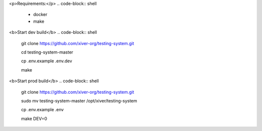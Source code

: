 .. raw:: html

    <p align="center">
        <h1 align="center"><a href="https://edu.xiver.ru/">Education.Xiver</a></h1>
        <h2 align="center">Этот проект нужен для эффективной учебы и облегчения раброты учителям!</h2>
    </p>
    <p align="center">
        <h3 align="center"><b>!Продукт находится в разработке и не показывает итоговый вариант!</b></h3>
    </p>

<p>Requirements:</p>
.. code-block:: shell
    - docker
    - make

<b>Start dev build</b>
.. code-block:: shell
    git clone https://github.com/xiver-org/testing-system.git
    
    cd testing-system-master

    cp .env.example .env.dev

    make

<b>Start prod build</b>
.. code-block:: shell
    git clone https://github.com/xiver-org/testing-system.git

    sudo mv testing-system-master /opt/xiver/testing-system

    cp .env.example .env

    make DEV=0
